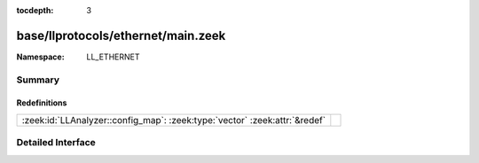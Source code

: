 :tocdepth: 3

base/llprotocols/ethernet/main.zeek
===================================
.. zeek:namespace:: LL_ETHERNET


:Namespace: LL_ETHERNET

Summary
~~~~~~~
Redefinitions
#############
========================================================================== =
:zeek:id:`LLAnalyzer::config_map`: :zeek:type:`vector` :zeek:attr:`&redef` 
========================================================================== =


Detailed Interface
~~~~~~~~~~~~~~~~~~

